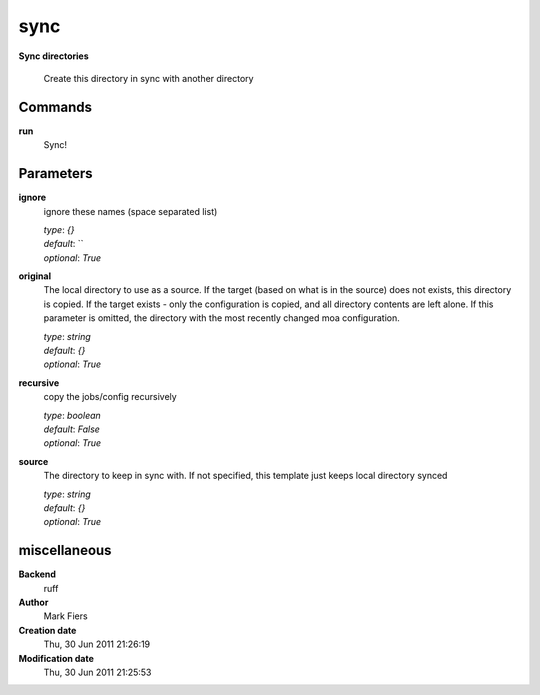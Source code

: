sync
------------------------------------------------

**Sync directories**


    Create this directory in sync with another directory



Commands
~~~~~~~~

**run**
  Sync!
  
  

Parameters
~~~~~~~~~~



**ignore**
  ignore these names (space separated list)

  | *type*: `{}`
  | *default*: ``
  | *optional*: `True`



**original**
  The local directory to use as a source. If the target (based on what is in the source) does not exists, this directory is copied. If the target exists - only the configuration is copied, and all directory contents are left alone. If this parameter is omitted, the directory with the most recently changed moa configuration.

  | *type*: `string`
  | *default*: `{}`
  | *optional*: `True`



**recursive**
  copy the jobs/config recursively

  | *type*: `boolean`
  | *default*: `False`
  | *optional*: `True`



**source**
  The directory to keep in sync with. If not specified, this template just keeps local directory synced

  | *type*: `string`
  | *default*: `{}`
  | *optional*: `True`



miscellaneous
~~~~~~~~~~~~~

**Backend**
  ruff
**Author**
  Mark Fiers
**Creation date**
  Thu, 30 Jun 2011 21:26:19
**Modification date**
  Thu, 30 Jun 2011 21:25:53
